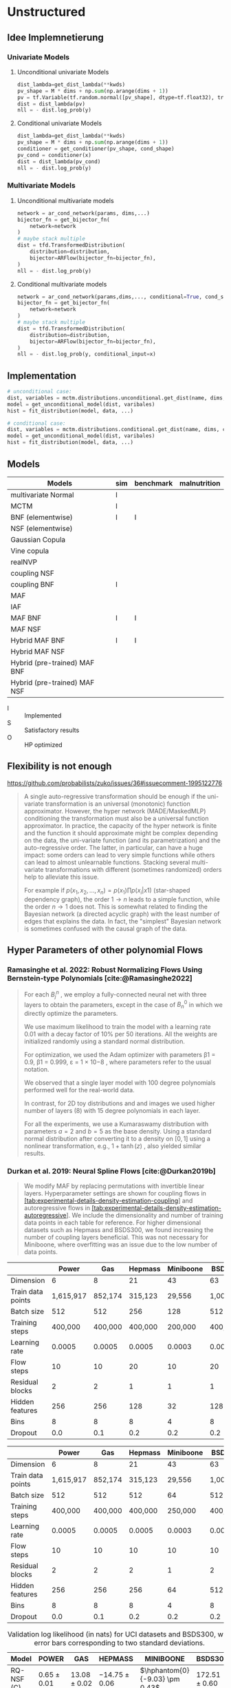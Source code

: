 #+STARTUP: latexpreview indent content
* Unstructured
** Idee Implemnetierung
*** Univariate Models
**** Unconditional univariate Models
#+begin_src python
  dist_lambda=get_dist_lambda(**kwds)
  pv_shape = M * dims + np.sum(np.arange(dims + 1))
  pv = tf.Variable(tf.random.normal([pv_shape], dtype=tf.float32), trainable=True)
  dist = dist_lambda(pv)
  nll = - dist.log_prob(y)
#+end_src
**** Conditional univariate Models
#+begin_src python
  dist_lambda=get_dist_lambda(**kwds)
  pv_shape = M * dims + np.sum(np.arange(dims + 1))
  conditioner = get_conditioner(pv_shape, cond_shape)
  pv_cond = conditioner(x)
  dist = dist_lambda(pv_cond)
  nll = - dist.log_prob(y)
#+end_src
*** Multivariate Models
**** Unconditional multivariate models
#+begin_src python
  network = ar_cond_network(params, dims,...)
  bijector_fn = get_bijector_fn(
      network=network
  )
  # maybe stack multiple
  dist = tfd.TransformedDistribution(
      distribution=distribution,
      bijector=ARFlow(bijector_fn=bijector_fn),
  )
  nll = - dist.log_prob(y)
#+end_src
**** Conditional multivariate models
#+begin_src python
  network = ar_cond_network(params,dims,..., conditional=True, cond_shape, ...)
  bijector_fn = get_bijector_fn(
      network=network
  )
  # maybe stack multiple
  dist = tfd.TransformedDistribution(
      distribution=distribution,
      bijector=ARFlow(bijector_fn=bijector_fn),
  )
  nll = - dist.log_prob(y, conditional_input=x)
#+end_src
** Implementation
#+begin_src python
  # unconditional case:
  dist, variables = mctm.distributions.unconditional.get_dist(name, dims, kwds...)
  model = get_unconditional_model(dist, varibales)
  hist = fit_distribution(model, data, ...)

  # conditional case:
  dist, variables = mctm.distributions.conditional.get_dist(name, dims, cond_shape, kwds...)
  model = get_unconditional_model(dist, varibales)
  hist = fit_distribution(model, data, ...)
#+end_src

** Models

| Models                       | sim | benchmark | malnutrition |
|------------------------------+-----+-----------+--------------|
| multivariate Normal          | I   |           |              |
| MCTM                         | I   |           |              |
| BNF (elementwise)            | I   | I         |              |
| NSF (elementwise)            |     |           |              |
| Gaussian Copula              |     |           |              |
| Vine copula                  |     |           |              |
| realNVP                      |     |           |              |
| coupling NSF                 |     |           |              |
| coupling BNF                 | I   |           |              |
| MAF                          |     |           |              |
| IAF                          |     |           |              |
| MAF BNF                      | I   | I         |              |
| MAF NSF                      |     |           |              |
| Hybrid MAF BNF               | I   | I         |              |
| Hybrid MAF NSF               |     |           |              |
| Hybrid (pre-trained) MAF BNF |     |           |              |
| Hybrid (pre-trained) MAF NSF |     |           |              |

- I :: Implemented
- S :: Satisfactory results
- O :: HP optimized

** Flexibility is not enough
https://github.com/probabilists/zuko/issues/36#issuecomment-1995122776

#+begin_quote
A single auto-regressive transformation should be enough if the uni-variate transformation is an universal (monotonic) function approximator.
However, the hyper network (MADE/MaskedMLP) conditioning the transformation must also be a universal function approximator.
In practice, the capacity of the hyper network is finite and the function it should approximate might be complex depending on the data, the uni-variate function (and its parametrization) and the auto-regressive order.
The latter, in particular, can have a huge impact: some orders can lead to very simple functions while others can lead to almost unlearnable functions.
Stacking several multi-variate transformations with different (sometimes randomized) orders help to alleviate this issue.

For example if $p(x_1,x_2,\ldots,x_n)=p(x_1)\prod p(x_i|x1)$ (star-shaped dependency graph), the order $1 \to n$ leads to a simple function, while the order $n \to 1$ does not. This is somewhat related to finding the Bayesian network (a directed acyclic graph) with the least number of edges that explains the data. In fact, the "simplest" Bayesian network is sometimes confused with the causal graph of the data.
#+end_quote

** Hyper Parameters of other polynomial Flows

*** Ramasinghe et al. 2022: Robust Normalizing Flows Using Bernstein-type Polynomials [cite:@Ramasinghe2022]
#+begin_quote
For each $B^n_j$ , we employ a fully-connected neural net with three layers to obtain the parameters, except in the case of $B^0_n$ in which we directly optimize the parameters.

We use maximum likelihood to train the model with a learning rate 0.01 with a decay factor of 10% per 50 iterations.
All the weights are initialized randomly using a standard normal distribution.

For optimization, we used the Adam optimizer with parameters β1 = 0.9, β1 = 0.999, ε =
1 × 10−8 , where parameters refer to the usual notation.

We observed that a single layer model with 100 degree polynomials performed well for the real-world data.

In contrast, for 2D toy distributions and and images we used higher number of layers (8) with 15 degree polynomials in each layer.

For all the experiments, we use a Kumaraswamy distribution with parameters $a = 2$ and $b = 5$ as the base density. Using a standard normal distribution after converting it to a density on $[0, 1]$ using a nonlinear transformation, e.g., $1+\tanh(z)$ , also yielded similar results.
#+end_quote

*** Durkan et al. 2019: Neural Spline Flows [cite:@Durkan2019b]
#+begin_quote
We modify MAF by replacing permutations with invertible linear layers.
Hyperparameter settings are shown for coupling flows in
[[#tab:experimental-details-density-estimation-coupling][[tab:experimental-details-density-estimation-coupling]]]
and autoregressive flows in
[[#tab:experimental-details-density-estimation-autoregressive][[tab:experimental-details-density-estimation-autoregressive]]].
We include the dimensionality and number of training data points in each
table for reference. For higher dimensional datasets such as Hepmass and
BSDS300, we found increasing the number of coupling layers beneficial.
This was not necessary for Miniboone, where overfitting was an issue due
to the low number of data points.
#+end_quote

#+CAPTION: Hyperparameters for density-estimation results using coupling layers
#+TBLNAME: experimental-details-density-estimation-coupling
|                   | Power     | Gas     | Hepmass | Miniboone | BSDS300   |
|-------------------+-----------+---------+---------+-----------+-----------|
| Dimension         | 6         | 8       | 21      | 43        | 63        |
| Train data points | 1,615,917 | 852,174 | 315,123 | 29,556    | 1,000,000 |
| Batch size        | 512       | 512     | 256     | 128       | 512       |
| Training steps    | 400,000   | 400,000 | 400,000 | 200,000   | 400,000   |
| Learning rate     | 0.0005    | 0.0005  | 0.0005  | 0.0003    | 0.0005    |
| Flow steps        | 10        | 10      | 20      | 10        | 20        |
| Residual blocks   | 2         | 2       | 1       | 1         | 1         |
| Hidden features   | 256       | 256     | 128     | 32        | 128       |
| Bins              | 8         | 8       | 8       | 4         | 8         |
| Dropout           | 0.0       | 0.1     | 0.2     | 0.2       | 0.2       |

#+CAPTION: Hyperparameters for density-estimation results using autoregressive layers in
#+TBLNAME: experimental-details-density-estimation-autoregressive
|                   | Power     | Gas     | Hepmass | Miniboone | BSDS300   |
|-------------------+-----------+---------+---------+-----------+-----------|
| Dimension         | 6         | 8       | 21      | 43        | 63        |
| Train data points | 1,615,917 | 852,174 | 315,123 | 29,556    | 1,000,000 |
| Batch size        | 512       | 512     | 512     | 64        | 512       |
| Training steps    | 400,000   | 400,000 | 400,000 | 250,000   | 400,000   |
| Learning rate     | 0.0005    | 0.0005  | 0.0005  | 0.0003    | 0.0005    |
| Flow steps        | 10        | 10      | 10      | 10        | 10        |
| Residual blocks   | 2         | 2       | 2       | 1         | 2         |
| Hidden features   | 256       | 256     | 256     | 64        | 512       |
| Bins              | 8         | 8       | 8       | 4         | 8         |
| Dropout           | 0.0       | 0.1     | 0.2     | 0.2       | 0.2       |

#+CAPTION: Validation log likelihood (in nats) for UCI datasets and BSDS300, with error bars corresponding to two standard deviations.
| Model       | POWER           | GAS              | HEPMASS           | MINIBOONE                      | BSDS300           |
|-------------+-----------------+------------------+-------------------+--------------------------------+-------------------|
| RQ-NSF (C)  | \(0.65 \pm 0.01\) | \(13.08 \pm 0.02\) | \(-14.75 \pm 0.06\) | \(\hphantom{0}{-9.03} \pm 0.43\) | \(172.51 \pm 0.60\) |
| RQ-NSF (AR) | \(0.67 \pm 0.01\) | \(13.08 \pm 0.02\) | \(-13.82 \pm 0.05\) | \(\hphantom{0}{-8.63} \pm 0.41\) | \(172.5 \pm 0.59\)  |

#+begin_quote
For autoregressive
transformations, the layers must be masked so as to preserve autoregressive structure, and so we use
the ResMADE architecture outlined by Nash and Durkan [cite:@Nash2019]
#+end_quote

**** Nash et al. 2019: Autoregressive Energy Machines [cite:@Nash2019]
#+CAPTION: ResMADE architecture with $ D = 3 $ input data dimensions and $ H = 4 $ hidden units. The degree of each hidden unit and output is indicated with an integer label. Sequential degree assignment results in each hidden layer having the same masking structure, here alternating between dependence on the first input, or the first two inputs. These layers can be combined using any binary elementwise operation, while preserving autoregressive structure. In particular, residual connections can be added in a straightforward manner.The ResMADE architecture consists of an initial masked projection to the target hidden dimensionality, a sequence of masked residual blocks, and finally a masked linear layer to the output units.
[[file:gfx/ResMADE.png][ResMade Arcitecture]]

*** Jaini et al. 2019:  Sum-of-Squares Polynomial Flow [cite:@Jaini2019]
#+begin_quote
...we implement the conditioner network in the same way as in [cite:@Papamakarios2018].

The SOS transformation was trained using maximum likelihood method with source density as standard normal distribution.

We used stochastic gradient descent to train our models with
- a batch size of 1000,
- learning rate = 0.001,
- number of stacked blocks = 8,
- number of polynomials (k) = 5 and,
- degree of polynomials (r) = 4
- with number of epochs for training = 40.
#+end_quote

** Debug DAPE

*** conditional@coupling_flow-moons
#+begin_src emacs-lisp
  debugpy :cwd "/home/work/Projekte/MCTM/code/" :program "scripts/train.py" :args ["--log-level" "info" "--experiment-name" "unconditional-hybrid-pre-trained-moons" "unconditional@coupling_flow-moons" "coupling_flow" "moons" "/tmp" "--test-mode=true"]
#+end_src

*** conditional@elementwise_flow-moons

#+begin_src emacs-lisp
  debugpy :cwd "/home/work/Projekte/MCTM/code/" :program "scripts/train.py" :args ["--log-level" "info" "--experiment-name" "conditional-moons" "conditional@elemntwise_flow-moons" "elementwise_flow" "moons" "/tmp" "--test-mode=true"]
#+end_src

** Generic Normalizing Flow implementation
*** Element-wise
#+begin_src python
  model = DenistyRegressionModel(
      dims = 3,
      distribution = "normalizing_flow",
      transformations = [
          {
              "name": "scale",
              "parameters" [3],
          },
          {
              "name": "shift",
              "parameter_fn": "polynomial",
              "parameter_fn_kwargs": {
                  "order": 3
              }
          },
          {
              "name": "bernstein_poly",
              "parameter_fn": "fully_connected_net",
              "parameter_kwargs": {
                  ...,
                  conditional=True
              },
              "parameter_constrains":{
                  "type": "function",
                  "name": "softplus",
                  ""
              }
          }
      ]
  )
#+end_src
*** Multi Variate
#+begin_src python
  model = DenistyRegressionModel(
      dims = 3,
      distribution = "normalizing_flow",
      transformations = {
          "bernstein_poly" : {
              "parameter_fn": "coupling_flow",
              "parameter_kwargs": {
                  ...
              }
          }
      }
  )
#+end_src
* Meeting
** TK, TN, DR <2024-05-31 Fri 13:00>
*** Paper
- Inhalt passt erst mal, muss aber stark gekürzt werden
- Detailgrad abhängig von finaler Zielgruppe
- Notation fehlerhaft, aber erst mal in Ordnung
- Weitere Fokus auf detaillierte Ausarbeitung der Malnutrition Ergebnisse
*** Malnutrition als nächsten Schwerpunkt
- Joint Density auf Manutrition Daten schätzen
- Vergleich mit MCTM Paper
- Ergebnisse gerne vorab per Mail an alle
- PDF plots statt CDF
